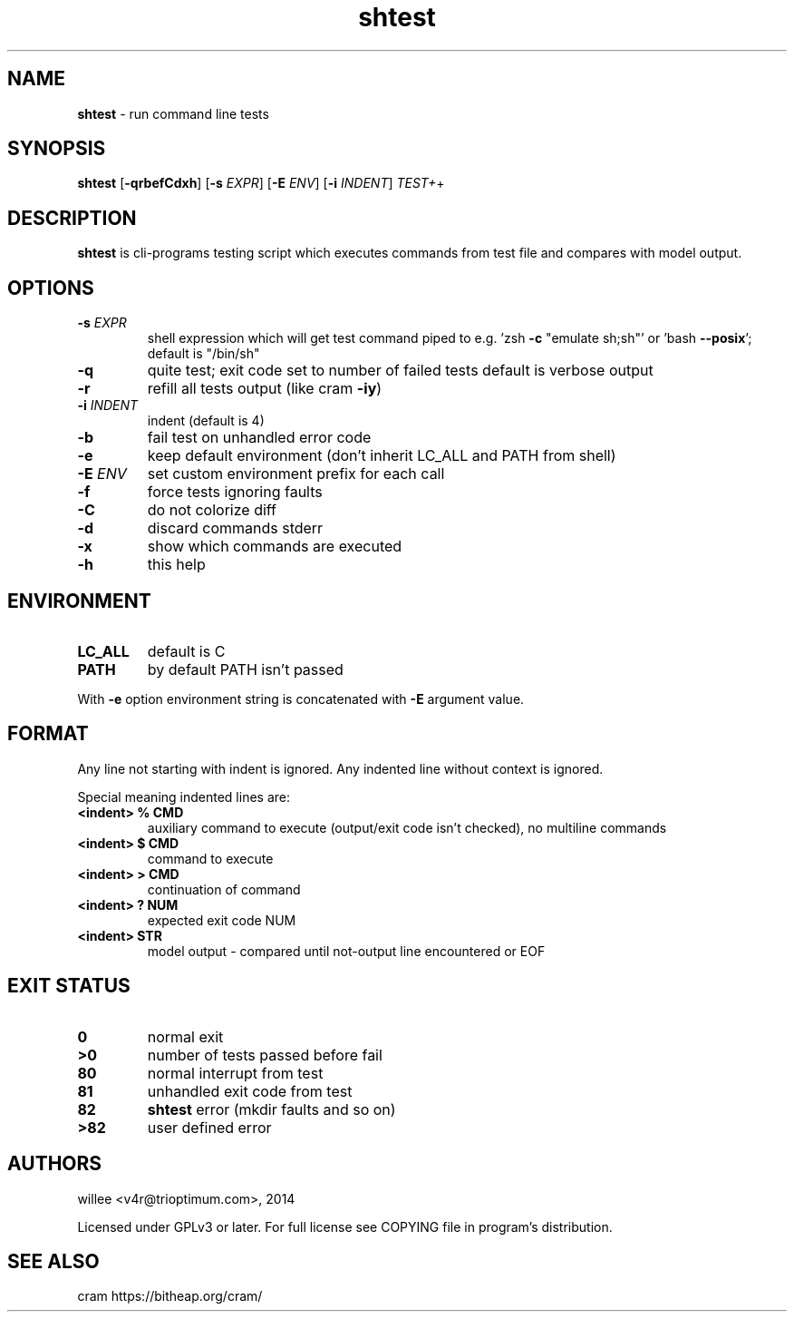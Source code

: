 .\" Text automatically generated by md2man 
.TH shtest 1 "October 12, 2014" "Linux" "Linux Reference Manual"
.SH NAME
\fBshtest \fP- run command line tests
.PP
.SH SYNOPSIS
.nf
.fam C
\fBshtest\fP [\fB-qrbefCdxh\fP] [\fB-s\fP \fIEXPR\fP] [\fB-E\fP \fIENV\fP] [\fB-i\fP \fIINDENT\fP] \fITEST+\fP+
.PP
.fam T
.fi
.SH \FBDESCRIPTION\FP
\fBshtest\fP is cli-programs testing script which executes commands from test file
and compares with model output.
.PP
.SH OPTIONS
.TP
.B
\fB-s\fP \fIEXPR\fP
shell expression which will get test command piped to
e.g. 'zsh \fB-c\fP "emulate sh;sh"' or 'bash \fB--posix\fP'; default is "/bin/sh"
.TP
.B
\fB-q\fP
quite test; exit code set to number of failed tests
default is verbose output
.TP
.B
\fB-r\fP
refill all tests output (like cram \fB-iy\fP)
.TP
.B
\fB-i\fP \fIINDENT\fP
indent (default is 4)
.TP
.B
\fB-b\fP
fail test on unhandled error code
.TP
.B
\fB-e\fP
keep default environment (don't inherit LC_ALL and PATH from shell)
.TP
.B
\fB-E\fP \fIENV\fP
set custom environment prefix for each call
.TP
.B
\fB-f\fP
force tests ignoring faults
.TP
.B
\fB-C\fP
do not colorize diff
.TP
.B
\fB-d\fP
discard commands stderr
.TP
.B
\fB-x\fP
show which commands are executed
.TP
.B
\fB-h\fP
this help
.PP
.SH ENVIRONMENT
.TP
.B
LC_ALL
default is C
.TP
.B
PATH
by default PATH isn't passed
.PP
With \fB-e\fP option environment string is concatenated with \fB-E\fP argument value.
.PP
.SH FORMAT
Any line not starting with indent is ignored. Any indented line without context is ignored.
.PP
Special meaning indented lines are:
.TP
.B
<indent> % CMD
auxiliary command to execute (output/exit code isn't checked), no multiline commands
.TP
.B
<indent> $ CMD
command to execute
.TP
.B
<indent> > CMD
continuation of command
.TP
.B
<indent> ? NUM
expected exit code NUM
.TP
.B
<indent> STR
model output - compared until not-output line encountered or EOF
.PP
.SH EXIT STATUS
.TP
.B
0
normal exit
.TP
.B
>0
number of tests passed before fail
.TP
.B
80
normal interrupt from test
.TP
.B
81
unhandled exit code from test
.TP
.B
82
\fBshtest\fP error (mkdir faults and so on)
.TP
.B
>82
user defined error
.PP
.SH AUTHORS
willee <v4r@trioptimum.com>, 2014
.PP
Licensed under GPLv3 or later.
For full license see COPYING file in program's distribution.
.PP
.SH SEE ALSO
cram https://bitheap.org/cram/
